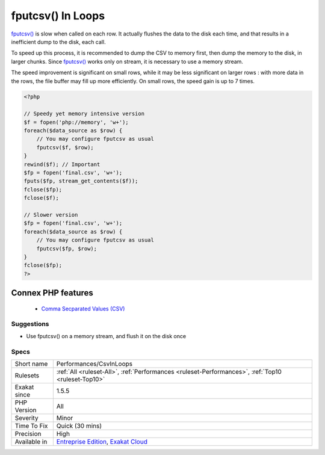 .. _performances-csvinloops:


.. _fputcsv()-in-loops:

fputcsv() In Loops
++++++++++++++++++

.. meta::
	:description:
		fputcsv() In Loops: fputcsv() is slow when called on each row.
	:twitter:card: summary_large_image
	:twitter:site: @exakat
	:twitter:title: fputcsv() In Loops
	:twitter:description: fputcsv() In Loops: fputcsv() is slow when called on each row
	:twitter:creator: @exakat
	:twitter:image:src: https://www.exakat.io/wp-content/uploads/2020/06/logo-exakat.png
	:og:image: https://www.exakat.io/wp-content/uploads/2020/06/logo-exakat.png
	:og:title: fputcsv() In Loops
	:og:type: article
	:og:description: fputcsv() is slow when called on each row
	:og:url: https://exakat.readthedocs.io/en/latest/Reference/Rules/fputcsv() In Loops.html
	:og:locale: en

.. raw:: html


	<script type="application/ld+json">{"@context":"https:\/\/schema.org","@graph":[{"@type":"WebPage","@id":"https:\/\/php-tips.readthedocs.io\/en\/latest\/Reference\/Rules\/Performances\/CsvInLoops.html","url":"https:\/\/php-tips.readthedocs.io\/en\/latest\/Reference\/Rules\/Performances\/CsvInLoops.html","name":"fputcsv() In Loops","isPartOf":{"@id":"https:\/\/www.exakat.io\/"},"datePublished":"Fri, 10 Jan 2025 09:46:18 +0000","dateModified":"Fri, 10 Jan 2025 09:46:18 +0000","description":"fputcsv() is slow when called on each row","inLanguage":"en-US","potentialAction":[{"@type":"ReadAction","target":["https:\/\/exakat.readthedocs.io\/en\/latest\/fputcsv() In Loops.html"]}]},{"@type":"WebSite","@id":"https:\/\/www.exakat.io\/","url":"https:\/\/www.exakat.io\/","name":"Exakat","description":"Smart PHP static analysis","inLanguage":"en-US"}]}</script>

`fputcsv() <https://www.php.net/fputcsv>`_ is slow when called on each row. It actually flushes the data to the disk each time, and that results in a inefficient dump to the disk, each call.

To speed up this process, it is recommended to dump the CSV to memory first, then dump the memory to the disk, in larger chunks. Since `fputcsv() <https://www.php.net/fputcsv>`_ works only on stream, it is necessary to use a memory stream.

The speed improvement is significant on small rows, while it may be less significant on larger rows : with more data in the rows, the file buffer may fill up more efficiently. On small rows, the speed gain is up to 7 times.

.. code-block:: php
   
   <?php
   
   // Speedy yet memory intensive version
   $f = fopen('php://memory', 'w+');
   foreach($data_source as $row) {
       // You may configure fputcsv as usual
       fputcsv($f, $row);
   }
   rewind($f); // Important
   $fp = fopen('final.csv', 'w+');
   fputs($fp, stream_get_contents($f));
   fclose($fp);
   fclose($f);
   
   // Slower version
   $fp = fopen('final.csv', 'w+');
   foreach($data_source as $row) {
       // You may configure fputcsv as usual
       fputcsv($fp, $row);
   }
   fclose($fp);
   ?>
Connex PHP features
-------------------

  + `Comma Secparated Values (CSV) <https://php-dictionary.readthedocs.io/en/latest/dictionary/csv.ini.html>`_


Suggestions
___________

* Use fputcsv() on a memory stream, and flush it on the disk once




Specs
_____

+--------------+-------------------------------------------------------------------------------------------------------------------------+
| Short name   | Performances/CsvInLoops                                                                                                 |
+--------------+-------------------------------------------------------------------------------------------------------------------------+
| Rulesets     | :ref:`All <ruleset-All>`, :ref:`Performances <ruleset-Performances>`, :ref:`Top10 <ruleset-Top10>`                      |
+--------------+-------------------------------------------------------------------------------------------------------------------------+
| Exakat since | 1.5.5                                                                                                                   |
+--------------+-------------------------------------------------------------------------------------------------------------------------+
| PHP Version  | All                                                                                                                     |
+--------------+-------------------------------------------------------------------------------------------------------------------------+
| Severity     | Minor                                                                                                                   |
+--------------+-------------------------------------------------------------------------------------------------------------------------+
| Time To Fix  | Quick (30 mins)                                                                                                         |
+--------------+-------------------------------------------------------------------------------------------------------------------------+
| Precision    | High                                                                                                                    |
+--------------+-------------------------------------------------------------------------------------------------------------------------+
| Available in | `Entreprise Edition <https://www.exakat.io/entreprise-edition>`_, `Exakat Cloud <https://www.exakat.io/exakat-cloud/>`_ |
+--------------+-------------------------------------------------------------------------------------------------------------------------+


